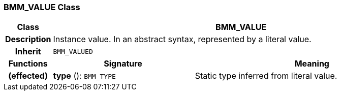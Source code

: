 === BMM_VALUE Class

[cols="^1,3,5"]
|===
h|*Class*
2+^h|*BMM_VALUE*

h|*Description*
2+a|Instance value. In an abstract syntax, represented by a literal value.

h|*Inherit*
2+|`BMM_VALUED`

h|*Functions*
^h|*Signature*
^h|*Meaning*

h|(effected)
|*type* (): `BMM_TYPE`
a|Static type inferred from literal value.
|===
